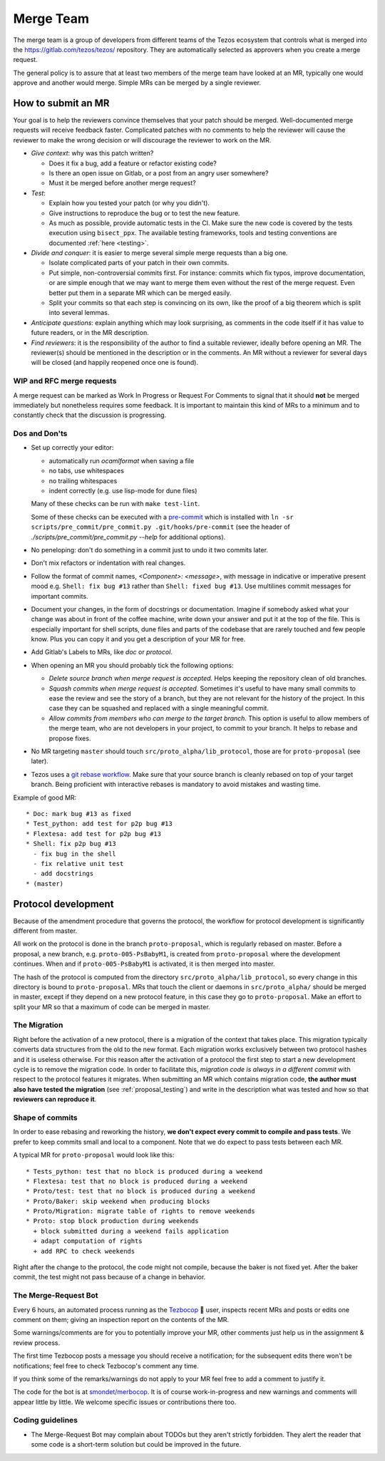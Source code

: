Merge Team
==========

The merge team is a group of developers from different teams of the
Tezos ecosystem that controls what is merged into the
https://gitlab.com/tezos/tezos/ repository.
They are automatically selected as approvers when you create a merge
request.

The general policy is to assure that at least two members of the merge
team have looked at an MR, typically one would approve and another
would merge.
Simple MRs can be merged by a single reviewer.

How to submit an MR
-------------------

Your goal is to help the reviewers convince themselves that your patch
should be merged.
Well-documented merge requests will receive feedback faster.
Complicated patches with no comments to help the reviewer will cause
the reviewer to make the wrong decision or will discourage the
reviewer to work on the MR.

- *Give context*: why was this patch written?

  - Does it fix a bug, add a feature or refactor existing code?
  - Is there an open issue on Gitlab, or a post from an angry user
    somewhere?
  - Must it be merged before another merge request?

- *Test*:

  - Explain how you tested your patch (or why you didn't).
  - Give instructions to reproduce the bug or to test the new feature.
  - As much as possible, provide automatic tests in the CI.
    Make sure the new code is covered by the tests execution using
    ``bisect_ppx``. The available testing frameworks, tools and testing
    conventions are documented :ref:`here <testing>`.

- *Divide and conquer*: it is easier to merge several simple merge
  requests than a big one.

  - Isolate complicated parts of your patch in their own commits.
  - Put simple, non-controversial commits first. For instance: commits
    which fix typos, improve documentation, or are simple enough that
    we may want to merge them even without the rest of the merge
    request.
    Even better put them in a separate MR which can be merged easily.
  - Split your commits so that each step is convincing on its own, like
    the proof of a big theorem which is split into several lemmas.

- *Anticipate questions*: explain anything which may look surprising, as comments in the code itself if it has value to future readers, or in the MR description.

- *Find reviewers*: it is the responsibility of the author to find a
  suitable reviewer, ideally before opening an MR. The reviewer(s)
  should be mentioned in the description or in the comments.
  An MR without a reviewer for several days will be closed (and happily
  reopened once one is found).

WIP and RFC merge requests
~~~~~~~~~~~~~~~~~~~~~~~~~~

A merge request can be marked as Work In Progress or Request For
Comments to signal that it should **not** be merged immediately but
nonetheless requires some feedback.
It is important to maintain this kind of MRs to a minimum and to
constantly check that the discussion is progressing.

Dos and Don'ts
~~~~~~~~~~~~~~

- Set up correctly your editor:

  + automatically run `ocamlformat` when saving a file
  + no tabs, use whitespaces
  + no trailing whitespaces
  + indent correctly (e.g. use lisp-mode for dune files)

  Many of these checks can be run with ``make test-lint``.

  Some of these checks can be executed with a `pre-commit <https://git-scm.com/book/en/v2/Customizing-Git-Git-Hooks>`_
  which is installed with
  ``ln -sr scripts/pre_commit/pre_commit.py .git/hooks/pre-commit``
  (see the header of `./scripts/pre_commit/pre_commit.py --help`
  for additional options).

- No peneloping: don't do something in a commit just to undo it two
  commits later.
- Don't mix refactors or indentation with real changes.

- Follow the format of commit names, `<Component>: <message>`, with
  message in indicative or imperative present mood e.g. ``Shell: fix
  bug #13`` rather than ``Shell: fixed bug #13``.
  Use multilines commit messages for important commits.

- Document your changes, in the form of docstrings or documentation.
  Imagine if somebody asked what your change was about in front of the
  coffee machine, write down your answer and put it at the top of the
  file.
  This is especially important for shell scripts, dune files and parts
  of the codebase that are rarely touched and few people know.
  Plus you can copy it and you get a description of your MR for free.

- Add Gitlab's Labels to MRs, like `doc` or `protocol`.
- When opening an MR you should probably tick the following options:

  + `Delete source branch when merge request is accepted.`
    Helps keeping the repository clean of old branches.
  + `Squash commits when merge request is accepted.`
    Sometimes it's useful to have many small commits to ease the
    review and see the story of a branch, but they are not relevant
    for the history of the project. In this case they can be squashed
    and replaced with a single meaningful commit.
  + `Allow commits from members who can merge to the target branch.`
    This option is useful to allow members of the merge team, who are
    not developers in your project, to commit to your branch.
    It helps to rebase and propose fixes.

- No MR targeting ``master`` should touch
  ``src/proto_alpha/lib_protocol``, those are for ``proto-proposal``
  (see later).

- Tezos uses a `git rebase workflow
  <https://www.atlassian.com/git/articles/git-team-workflows-merge-or-rebase>`_.
  Make sure that your source branch is cleanly rebased on top of your
  target branch.
  Being proficient with interactive rebases is mandatory to avoid
  mistakes and wasting time.


Example of good MR::

  * Doc: mark bug #13 as fixed
  * Test_python: add test for p2p bug #13
  * Flextesa: add test for p2p bug #13
  * Shell: fix p2p bug #13
    - fix bug in the shell
    - fix relative unit test
    - add docstrings
  * (master)

Protocol development
--------------------

Because of the amendment procedure that governs the protocol, the
workflow for protocol development is significantly different from
master.

All work on the protocol is done in the branch ``proto-proposal``, which
is regularly rebased on master.
Before a proposal, a new branch, e.g. ``proto-005-PsBabyM1``, is
created from ``proto-proposal`` where the development continues.
When and if ``proto-005-PsBabyM1`` is activated, it is then merged
into master.

The hash of the protocol is computed from the directory
``src/proto_alpha/lib_protocol``, so every change in this directory is
bound to ``proto-proposal``.
MRs that touch the client or daemons in ``src/proto_alpha/`` should be
merged in master, except if they depend on a new protocol feature, in
this case they go to ``proto-proposal``.
Make an effort to split your MR so that a maximum of code can be
merged in master.


The Migration
~~~~~~~~~~~~~

Right before the activation of a new protocol, there is a migration of
the context that takes place.
This migration typically converts data structures from the old to the
new format.
Each migration works exclusively between two protocol hashes and it is
useless otherwise.
For this reason after the activation of a protocol the first step to
start a new development cycle is to remove the migration code.
In order to facilitate this, *migration code is always in a different commit* with respect to the protocol features it migrates.
When submitting an MR which contains migration code, **the author must also have tested the migration** (see :ref:`proposal_testing`) and write in the
description what was tested and how so that **reviewers can reproduce it**.

Shape of commits
~~~~~~~~~~~~~~~~

In order to ease rebasing and reworking the history, **we don't expect
every commit to compile and pass tests**.
We prefer to keep commits small and local to a component.
Note that we do expect to pass tests between each MR.

A typical MR for ``proto-proposal`` would look like this::

  * Tests_python: test that no block is produced during a weekend
  * Flextesa: test that no block is produced during a weekend
  * Proto/test: test that no block is produced during a weekend
  * Proto/Baker: skip weekend when producing blocks
  * Proto/Migration: migrate table of rights to remove weekends
  * Proto: stop block production during weekends
    + block submitted during a weekend fails application
    + adapt computation of rights
    + add RPC to check weekends

Right after the change to the protocol, the code might not compile,
because the baker is not fixed yet.
After the baker commit, the test might not pass because of a change in
behavior.

The Merge-Request Bot
~~~~~~~~~~~~~~~~~~~~~

Every 6 hours, an automated process running as the
`Tezbocop <https://gitlab.com/tezbocop>`_ 🤖 user, inspects recent MRs and posts
or edits one comment on them; giving an inspection report on the contents of the
MR.

Some warnings/comments are for you to potentially improve your MR, other
comments just help us in the assignment & review process.

The first time Tezbocop posts a message you should receive a notification; for
the subsequent edits there won't be notifications; feel free to check Tezbocop's
comment any time.

If you think some of the remarks/warnings do not apply to your MR feel free to
add a comment to justify it.

The code for the bot is at
`smondet/merbocop <https://gitlab.com/smondet/merbocop>`_. It is of course
work-in-progress and new warnings and comments will appear little by little.
We welcome specific issues or contributions there too.

Coding guidelines
~~~~~~~~~~~~~~~~~

- The Merge-Request Bot may complain about TODOs but they aren't strictly
  forbidden. They alert the reader that some code is a short-term solution
  but could be improved in the future.
